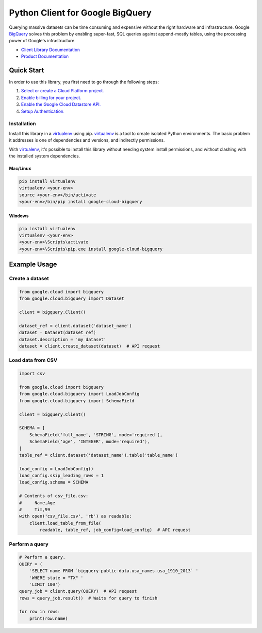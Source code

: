 Python Client for Google BigQuery
=================================

|GA| |pypi| |versions|

Querying massive datasets can be time consuming and expensive without the
right hardware and infrastructure. Google `BigQuery`_ solves this problem by
enabling super-fast, SQL queries against append-mostly tables, using the
processing power of Google's infrastructure.

-  `Client Library Documentation`_
-  `Product Documentation`_

.. |GA| image:: https://img.shields.io/badge/support-GA-gold.svg
   :target: https://github.com/googleapis/google-cloud-python/blob/master/README.rst#general-availability
.. |pypi| image:: https://img.shields.io/pypi/v/google-cloud-bigquery.svg
   :target: https://pypi.org/project/google-cloud-bigquery/
.. |versions| image:: https://img.shields.io/pypi/pyversions/google-cloud-bigquery.svg
   :target: https://pypi.org/project/google-cloud-bigquery/
.. _BigQuery: https://cloud.google.com/bigquery/what-is-bigquery
.. _Client Library Documentation: https://googlecloudplatform.github.io/google-cloud-python/latest/bigquery/index.html
.. _Product Documentation: https://cloud.google.com/bigquery/docs/reference/v2/

Quick Start
-----------

In order to use this library, you first need to go through the following steps:

1. `Select or create a Cloud Platform project.`_
2. `Enable billing for your project.`_
3. `Enable the Google Cloud Datastore API.`_
4. `Setup Authentication.`_

.. _Select or create a Cloud Platform project.: https://console.cloud.google.com/project
.. _Enable billing for your project.: https://cloud.google.com/billing/docs/how-to/modify-project#enable_billing_for_a_project
.. _Enable the Google Cloud Datastore API.:  https://cloud.google.com/bigquery
.. _Setup Authentication.: https://googlecloudplatform.github.io/google-cloud-python/latest/core/auth.html

Installation
~~~~~~~~~~~~

Install this library in a `virtualenv`_ using pip. `virtualenv`_ is a tool to
create isolated Python environments. The basic problem it addresses is one of
dependencies and versions, and indirectly permissions.

With `virtualenv`_, it's possible to install this library without needing system
install permissions, and without clashing with the installed system
dependencies.

.. _`virtualenv`: https://virtualenv.pypa.io/en/latest/


Mac/Linux
^^^^^^^^^

.. code-block:: console

    pip install virtualenv
    virtualenv <your-env>
    source <your-env>/bin/activate
    <your-env>/bin/pip install google-cloud-bigquery


Windows
^^^^^^^

.. code-block:: console

    pip install virtualenv
    virtualenv <your-env>
    <your-env>\Scripts\activate
    <your-env>\Scripts\pip.exe install google-cloud-bigquery

Example Usage
-------------

Create a dataset
~~~~~~~~~~~~~~~~

.. code:: python

    from google.cloud import bigquery
    from google.cloud.bigquery import Dataset

    client = bigquery.Client()

    dataset_ref = client.dataset('dataset_name')
    dataset = Dataset(dataset_ref)
    dataset.description = 'my dataset'
    dataset = client.create_dataset(dataset)  # API request

Load data from CSV
~~~~~~~~~~~~~~~~~~

.. code:: python

    import csv

    from google.cloud import bigquery
    from google.cloud.bigquery import LoadJobConfig
    from google.cloud.bigquery import SchemaField

    client = bigquery.Client()

    SCHEMA = [
        SchemaField('full_name', 'STRING', mode='required'),
        SchemaField('age', 'INTEGER', mode='required'),
    ]
    table_ref = client.dataset('dataset_name').table('table_name')

    load_config = LoadJobConfig()
    load_config.skip_leading_rows = 1
    load_config.schema = SCHEMA

    # Contents of csv_file.csv:
    #     Name,Age
    #     Tim,99
    with open('csv_file.csv', 'rb') as readable:
        client.load_table_from_file(
            readable, table_ref, job_config=load_config)  # API request

Perform a query
~~~~~~~~~~~~~~~

.. code:: python

    # Perform a query.
    QUERY = (
        'SELECT name FROM `bigquery-public-data.usa_names.usa_1910_2013` '
        'WHERE state = "TX" '
        'LIMIT 100')
    query_job = client.query(QUERY)  # API request
    rows = query_job.result()  # Waits for query to finish

    for row in rows:
        print(row.name)
